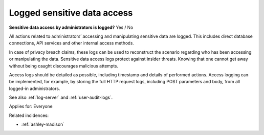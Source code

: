 
.. This is a generated file from data/. DO NOT EDIT.

.. _logged-sensitive-data-access:

Logged sensitive data access
==============================================================

**Sensitive data access by administrators is logged?** Yes / No

All actions related to administrators’ accessing and manipulating sensitive data are logged. This includes direct database connections, API services and other internal access methods.

In case of privacy breach claims, these logs can be used to reconstruct the scenario regarding who has been accessing or manipulating the data. Sensitive data access logs protect against insider threats. Knowing that one cannot get away without being caught discourages malicious attempts.

Access logs should be detailed as possible, including timestamp and details of performed actions. Access logging can be implemented, for example, by storing the full HTTP request logs, including POST parameters and body, from all logged-in administrators.

See also :ref:`log-server` and :ref:`user-audit-logs`.



Applies for: Everyone



Related incidences:

- :ref:`ashley-madison`




